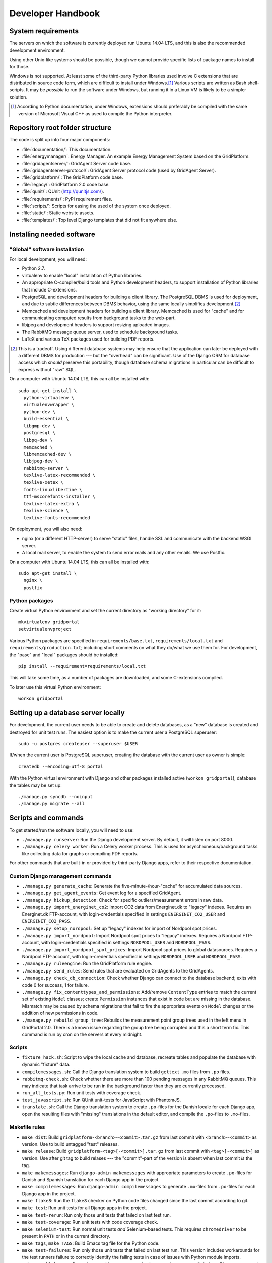 ******************
Developer Handbook
******************


System requirements
===================

The servers on which the software is currently deployed run Ubuntu 14.04 LTS, and this is also the recommended development environment.

Using other Unix-like systems should be possible, though we cannot provide specific lists of package names to install for those.

Windows is not supported.  At least some of the third-party Python libraries used involve C extensions that are distributed in source code form, which are difficult to install under Windows.\ [#compiler]_  Various scripts are written as Bash shell-scripts.  It may be *possible* to run the software under Windows, but running it in a Linux VM is likely to be a simpler solution.

.. [#compiler] According to Python documentation, under Windows, extensions should preferably be compiled with the same version of Microsoft Visual C++ as used to compile the Python interpreter.


Repository root folder structure
================================

The code is split up into four major components:

- :file:`documentation/`: This documentation.
- :file:`energymanager/`: Energy Manager. An example Energy Management System
  based on the GridPlatform.
- :file:`gridagentserver/`: GridAgent Server code base.
- :file:`gridagentserver-protocol/`: GridAgent Server protocol code (used by GridAgent Server).
- :file:`gridplatform/`: The GridPlatform code base.
- :file:`legacy/`: GridPlatform 2.0 code base.
- :file:`qunit/`: QUnit (http://qunitjs.com/).
- :file:`requirements/`: PyPI requirement files.
- :file:`scripts/`: Scripts for easing the used of the system once deployed.
- :file:`static/`: Static website assets.
- :file:`templates/`: Top level Django templates that did not fit anywhere else.


Installing needed software
==========================


"Global" software installation
------------------------------

For local development, you will need:

* Python 2.7.
* virtualenv to enable "local" installation of Python libraries.
* An appropriate C-compiler/build tools and Python development headers, to support installation of Python libraries that include C-extensions.
* PostgreSQL and development headers for building a client library.  The PostgreSQL DBMS is used for deployment, and due to subtle differences between DBMS behavior, using the same locally simplifies development.\ [#dbms]_
* Memcached and development headers for building a client library.  Memcached is used for "cache" and for communicating computed results from background tasks to the web-part.
* libjpeg and development headers to support resizing uploaded images.
* The RabbitMQ message queue server, used to schedule background tasks.
* LaTeX and various TeX packages used for building PDF reports.

.. [#dbms] This is a tradeoff.  Using different database systems may help ensure that the application can later be deployed with a different DBMS for production --- but the "overhead" can be significant.  Use of the Django ORM for database access which *should* preserve this portability, though database schema migrations in particular can be difficult to express without "raw" SQL.

On a computer with Ubuntu 14.04 LTS, this can all be installed with::

   sudo apt-get install \
     python-virtualenv \
     virtualenvwrapper \
     python-dev \
     build-essential \
     libgmp-dev \
     postgresql \
     libpq-dev \
     memcached \
     libmemcached-dev \
     libjpeg-dev \
     rabbitmq-server \
     texlive-latex-recommended \
     texlive-xetex \
     fonts-linuxlibertine \
     ttf-mscorefonts-installer \
     texlive-latex-extra \
     texlive-science \
     texlive-fonts-recommended

On deployment, you will also need:

* nginx (or a different HTTP-server) to serve "static" files, handle SSL and communicate with the backend WSGI server.
* A local mail server, to enable the system to send error mails and any other emails.  We use Postfix.

On a computer with Ubuntu 14.04 LTS, this can all be installed with::

   sudo apt-get install \
     nginx \
     postfix


Python packages
---------------

Create virtual Python environment and set the current directory as "working directory" for it::

   mkvirtualenv gridportal
   setvirtualenvproject

Various Python packages are specified in ``requirements/base.txt``, ``requirements/local.txt`` and ``requirements/production.txt``; including short comments on what they do/what we use them for.  For development, the "base" and "local" packages should be installed::

   pip install --requirement=requirements/local.txt

This will take some time, as a number of packages are downloaded, and some C-extensions compiled.

To later use this virtual Python environment::

   workon gridportal


Setting up a database server locally
====================================

For development, the current user needs to be able to create and delete databases, as a "new" database is created and destroyed for unit test runs.
The easiest option is to make the current user a PostgreSQL superuser::

   sudo -u postgres createuser --superuser $USER

If/when the current user is PostgreSQL superuser, creating the database with the current user as owner is simple::

   createdb --encoding=utf-8 portal

With the Python virtual environment with Django and other packages installed active (``workon gridportal``), database the tables may be set up::

   ./manage.py syncdb --noinput
   ./manage.py migrate --all


.. _developer-handbook-scripts-and-commands:

Scripts and commands
====================

To get started/run the software locally, you will need to use:

* ``./manage.py runserver``: Run the Django development server.  By default, it will listen on port 8000.
* ``./manage.py celery worker``: Run a Celery worker process.  This is used for asynchroneous/background tasks like collecting data for graphs or compiling PDF reports.

For other commands that are built-in or provided by third-party Django apps, refer to their respective documentation.


Custom Django management commands
---------------------------------

* ``./manage.py generate_cache``: Generate the five-minute-/hour-"cache" for accumulated data sources.
* ``./manage.py get_agent_events``: Get event log for a specified GridAgent.
* ``./manage.py hickup_detection``: Check for specific outliers/measurement errors in raw data.
* ``./manage.py import_energinet_co2``: Import CO2 data from Energinet.dk to "legacy" indexes.  Requires an Energinet.dk FTP-account, with login-credentials specified in settings ``ENERGINET_CO2_USER`` and ``ENERGINET_CO2_PASS``.
* ``./manage.py setup_nordpool``: Set up "legacy" indexes for import of Nordpool spot prices.
* ``./manage.py import_nordpool``: Import Nordpool spot prices to "legacy" indexes.  Requires a Nordpool FTP-account, with login-credentials specified in settings ``NORDPOOL_USER`` and ``NORDPOOL_PASS``.
* ``./manage.py import_nordpool_spot_prices``: Import Nordpool spot prices to global datasources.  Requires a Nordpool FTP-account, with login-credentials specified in settings ``NORDPOOL_USER`` and ``NORDPOOL_PASS``.
* ``./manage.py ruleengine``: Run the GridPlatform rule engine.
* ``./manage.py send_rules``: Send rules that are evaluated on GridAgents to the GridAgents.
* ``./manage.py check_db_connection``: Check whether Django can connect to the database backend; exits with code 0 for success, 1 for failure.
* ``./manage.py fix_contenttypes_and_permissions``: Add/remove ``ContentType`` entries to match the current set of existing ``Model`` classes; create ``Permission`` instances that exist in code but are missing in the database.  Mismatch may be caused by schema migrations that fail to fire the appropriate events on ``Model`` changes or the addition of new permissions in code.
* ``./manage.py rebuild_group_tree``: Rebuilds the measurement point group trees used in the left menu in GridPortal 2.0. There is a known issue regarding the group tree being corrupted and this a short term fix. This command is run by cron on the servers at every midnight.


Scripts
-------

* ``fixture_hack.sh``: Script to wipe the local cache and database, recreate tables and populate the database with dynamic "fixture" data.
* ``compilemessages.sh``: Call the Django translation system to build ``gettext`` ``.mo`` files from ``.po`` files.
* ``rabbitmq-check.sh``: Check whether there are more than 100 pending messages in any RabbitMQ queues.  This may indicate that task arrive to be run in the background faster than they are currently processed.
* ``run_all_tests.py``: Run unit tests with coverage check.
* ``test_javascript.sh``: Run QUnit unit-tests for JavaScript with PhantomJS.
* ``translate.sh``: Call the Django translation system to create ``.po``-files for the Danish locale for each Django app, open the resulting files with "missing" translations in the default editor, and compile the ``.po``-files to ``.mo``-files.


Makefile rules
--------------

* ``make dist``:  Build ``gridplatform-<branch>-<commit>.tar.gz`` from last commit with ``<branch>-<commit>`` as version.  Use to build untagged "test" releases.
* ``make release``: Build ``gridplatform-<tag>[-<commit>].tar.gz`` from last commit with ``<tag>[-<commit>]`` as version.  Use after git tag to build relases --- the "commit"-part of the version is absent when last commit *is* the tag.
* ``make makemessages``: Run ``django-admin makemessages`` with appropriate parameters to create ``.po``-files for Danish and Spanish translation for each Django app in the project.
* ``make compilemessages``: Run ``django-admin compilemessages`` to generate ``.mo``-files from ``.po``-files for each Django app in the project.
* ``make flake8``: Run the ``flake8`` checker on Python code files changed since the last commit according to git.
* ``make test``: Run unit tests for all Django apps in the project.
* ``make test-rerun``: Run only those unit tests that failed on last test run.
* ``make test-coverage``: Run unit tests with code coverage check.
* ``make selenium-test``: Run normal unit tests *and* Selenium-based tests.  This requires ``chromedriver`` to be present in ``PATH`` or in the current directory.
* ``make tags``, ``make TAGS``: Build Emacs tag file for the Python code.
* ``make test-failures``: Run only those unit tests that failed on last test run.  This version includes workarounds for the test runners failure to correctly identify the failing tests in case of issues with Python module imports.
* ``make parallel-test``: Run unit tests with separate test databases and as separate "jobs" per Django app tested.  This allows tests to be run in parallel, e.g. as ``make parallel-test --jobs=20``.
* ``make scss``: Build ``legacy/website/static/style.css`` from ``legacy/website/static/style.scss`` and the SCSS files in ``legacy/website/static/scss/``.
* ``make html``: Compile documentation to HTML in ``documentation/build/``.
* ``make pdf``: Compile documentation to PDFs as ``GridPlatform.pdf`` and ``GridPlatformDomainModel.pdf``.
* ``make clean``: Delete Python bytecode files, unit test "rerun"-files, log files and the documentation PDF documents.
